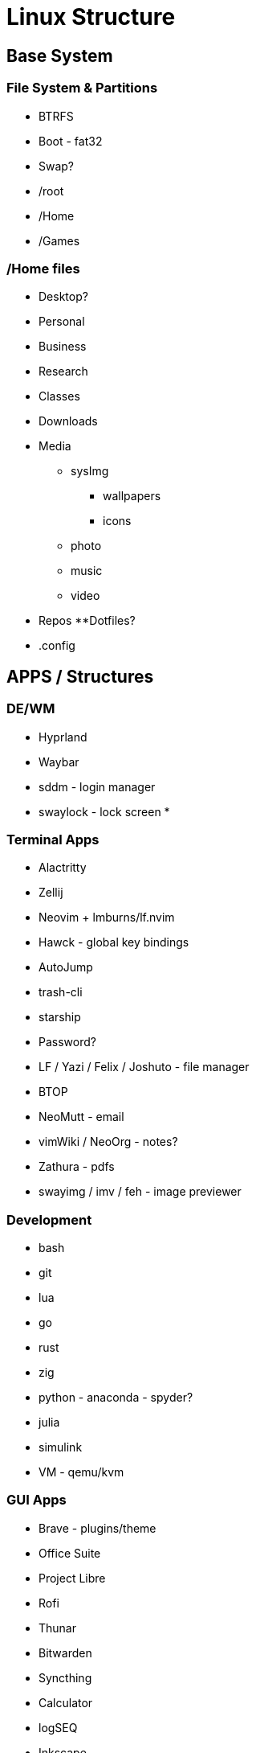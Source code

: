 = Linux Structure

== Base System
=== File System & Partitions
* BTRFS

* Boot - fat32
* Swap?
* /root
* /Home
* /Games

=== /Home files
* Desktop?
* Personal
* Business
* Research
* Classes
* Downloads
* Media
    ** sysImg
        *** wallpapers
        *** icons
    ** photo
    ** music
    ** video
* Repos
    **Dotfiles?
* .config

== APPS / Structures
=== DE/WM
* Hyprland
* Waybar
* sddm - login manager
* swaylock - lock screen
* 

=== Terminal Apps
* Alactritty
* Zellij
* Neovim + lmburns/lf.nvim
* Hawck - global key bindings
* AutoJump
* trash-cli
* starship
* Password?
* LF / Yazi / Felix / Joshuto - file manager
* BTOP
* NeoMutt - email
* vimWiki / NeoOrg - notes?
* Zathura - pdfs
* swayimg / imv / feh - image previewer

=== Development
* bash
* git
* lua
* go
* rust
* zig
* python - anaconda - spyder?
* julia
* simulink
* VM - qemu/kvm

=== GUI Apps
* Brave - plugins/theme
* Office Suite
* Project Libre
* Rofi
* Thunar
* Bitwarden
* Syncthing
* Calculator
* logSEQ
* Inkscape
* screen shots/snip
* mpv / hather - media player
* Image Viewer
* Photo Editor
* Calibre
* menueditor
* CUPS

=== Flatpaks
* Flatpak
* Flatseal
* Pika Backup
* Bottles
* Filelight
* System Monitor
* Zoom
* Solaar

=== App Image
* MatLab

=== Game Apps
* Steam
  ** Battlenet?
* GOG
* Discord
* Lutris
* Proton?

=== Streaming
* OBS
* screen key
* reaper / audacity

=== .fonts
* Meslo
* NerdFonts
* Icon Font?
* 

=== dotfiles
* neovim
* alacritty
* zellij
* Hawck
* LF
* NeoMutt
* NeoOrg
* address book
* 
